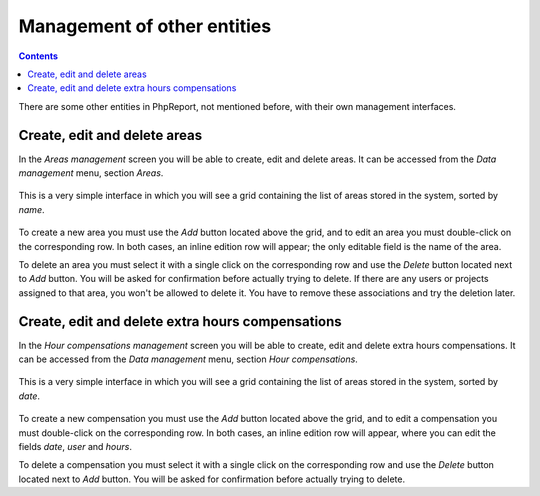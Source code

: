 Management of other entities
####################################

.. contents::

There are some other entities in PhpReport, not mentioned before, with their own
management interfaces.

Create, edit and delete areas
=====================================

In the *Areas management* screen you will be able to create, edit and delete
areas. It can be accessed from the *Data management* menu, section *Areas*.

.. figure:: i/menu-data-mgmt-areas.png

This is a very simple interface in which you will see a grid containing the list
of areas stored in the system, sorted by *name*.

.. figure:: i/areas-mgmt-screen.png

To create a new area you must use the *Add* button located above the grid,
and to edit an area you must double-click on the corresponding row.
In both cases, an inline edition row will appear; the only editable field is the
name of the area.

To delete an area you must select it with a single click on the corresponding
row and use the *Delete* button located next to *Add* button. You will be asked
for confirmation before actually trying to delete. If there are any users or
projects assigned to that area, you won't be allowed
to delete it. You have to remove these associations and try the deletion later.

Create, edit and delete extra hours compensations
=======================================================

In the *Hour compensations management* screen you will be able to create, edit
and delete extra hours compensations.
It can be accessed from the *Data management* menu, section *Hour compensations*.

.. figure:: i/menu-data-mgmt-compensations.png

This is a very simple interface in which you will see a grid containing the list
of areas stored in the system, sorted by *date*.

.. figure:: i/compensations-mgmt-screen.png

To create a new compensation you must use the *Add* button located above the grid,
and to edit a compensation you must double-click on the corresponding row.
In both cases, an inline edition row will appear, where you can edit the fields
*date*, *user* and *hours*.

To delete a compensation you must select it with a single click on the corresponding
row and use the *Delete* button located next to *Add* button. You will be asked
for confirmation before actually trying to delete.
